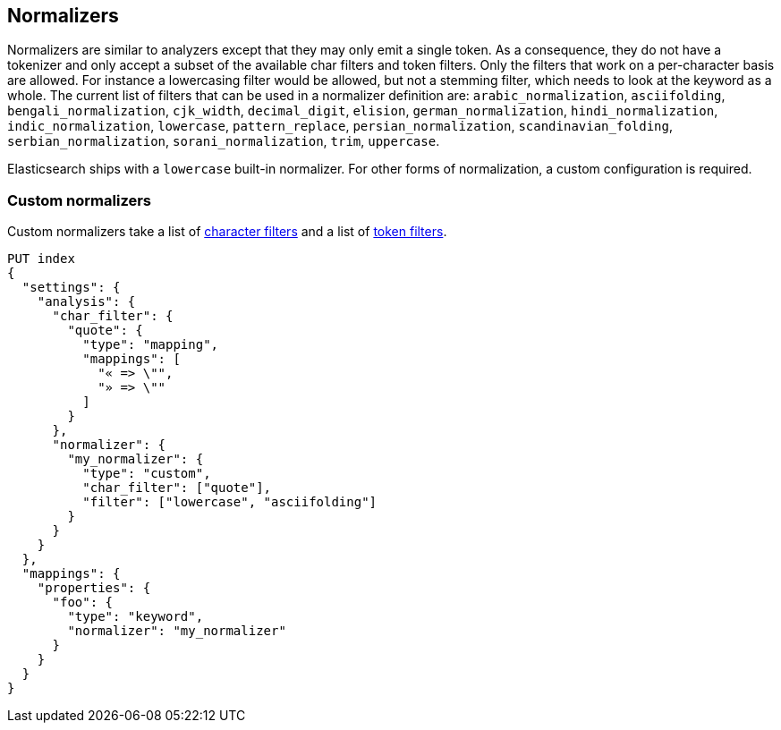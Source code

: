 [[analysis-normalizers]]
== Normalizers

Normalizers are similar to analyzers except that they may only emit a single
token. As a consequence, they do not have a tokenizer and only accept a subset
of the available char filters and token filters. Only the filters that work on
a per-character basis are allowed. For instance a lowercasing filter would be
allowed, but not a stemming filter, which needs to look at the keyword as a
whole. The current list of filters that can be used in a normalizer definition
are: `arabic_normalization`, `asciifolding`, `bengali_normalization`,
`cjk_width`, `decimal_digit`, `elision`, `german_normalization`,
`hindi_normalization`, `indic_normalization`, `lowercase`, `pattern_replace`,
`persian_normalization`, `scandinavian_folding`, `serbian_normalization`,
`sorani_normalization`, `trim`, `uppercase`.

Elasticsearch ships with a `lowercase` built-in normalizer. For other forms of
normalization, a custom configuration is required.

[discrete]
=== Custom normalizers

Custom normalizers take a list of
<<analysis-charfilters, character filters>> and a list of
<<analysis-tokenfilters,token filters>>.

[source,console]
--------------------------------
PUT index
{
  "settings": {
    "analysis": {
      "char_filter": {
        "quote": {
          "type": "mapping",
          "mappings": [
            "« => \"",
            "» => \""
          ]
        }
      },
      "normalizer": {
        "my_normalizer": {
          "type": "custom",
          "char_filter": ["quote"],
          "filter": ["lowercase", "asciifolding"]
        }
      }
    }
  },
  "mappings": {
    "properties": {
      "foo": {
        "type": "keyword",
        "normalizer": "my_normalizer"
      }
    }
  }
}
--------------------------------
